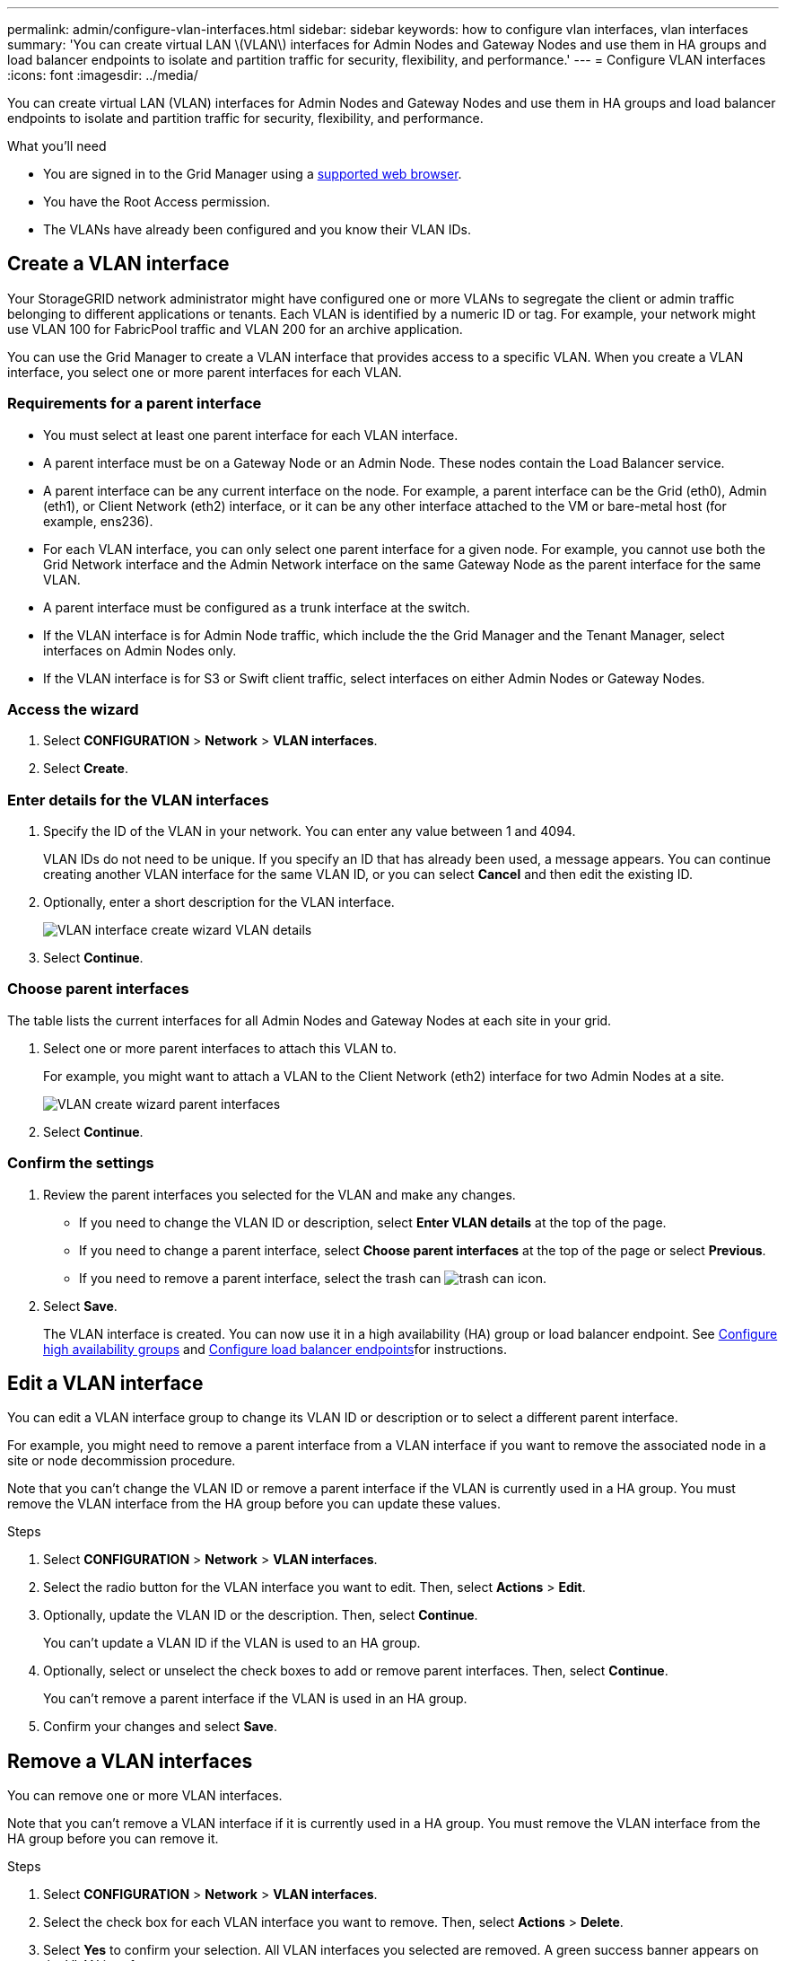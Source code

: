 ---
permalink: admin/configure-vlan-interfaces.html
sidebar: sidebar
keywords: how to configure vlan interfaces, vlan interfaces
summary: 'You can create virtual LAN \(VLAN\) interfaces for Admin Nodes and Gateway Nodes and use them in HA groups and load balancer endpoints to isolate and partition traffic for security, flexibility, and performance.'
---
= Configure VLAN interfaces
:icons: font
:imagesdir: ../media/

[.lead]
You can create virtual LAN (VLAN) interfaces for Admin Nodes and Gateway Nodes and use them in HA groups and load balancer endpoints to isolate and partition traffic for security, flexibility, and performance.

.What you'll need

* You are signed in to the Grid Manager using a xref:../admin/web-browser-requirements.adoc[supported web browser].
* You have the Root Access permission.
* The VLANs have already been configured and you know their VLAN IDs.

== Create a VLAN interface

Your StorageGRID network administrator might have configured one or more VLANs to segregate the client or admin traffic belonging to different applications or tenants. Each VLAN is identified by a numeric ID or tag. For example, your network might use VLAN 100 for FabricPool traffic and VLAN 200 for an archive application. 

You can use the Grid Manager to create a VLAN interface that provides access to a specific VLAN. When you create a VLAN interface, you select one or more parent interfaces for each VLAN.

=== Requirements for a parent interface

* You must select at least one parent interface for each VLAN interface.

* A parent interface must be on a Gateway Node or an Admin Node. These nodes contain the Load Balancer service.

* A parent interface can be any current interface on the node. For example, a parent interface can be the Grid (eth0), Admin (eth1), or Client Network (eth2) interface, or it can be any other interface attached to the VM or bare-metal host (for example, ens236).

* For each VLAN interface, you can only select one parent interface for a given node. For example, you cannot use both the Grid Network interface and the Admin Network interface on the same Gateway Node as the parent interface for the same VLAN.

* A parent interface must be configured as a trunk interface at the switch.

* If the VLAN interface is for Admin Node traffic, which include the the Grid Manager and the Tenant Manager, select interfaces on Admin Nodes only.

* If the VLAN interface is for S3 or Swift client traffic, select interfaces on either Admin Nodes or Gateway Nodes.

=== Access the wizard

. Select *CONFIGURATION* > *Network* > *VLAN interfaces*.

. Select *Create*.


=== Enter details for the VLAN interfaces

. Specify the ID of the VLAN in your network. You can enter any value between 1 and 4094.
+
VLAN IDs do not need to be unique. If you specify an ID that has already been used, a message appears. You can continue creating another VLAN interface for the same VLAN ID, or you can select *Cancel* and then edit the existing ID.

. Optionally, enter a short description for the VLAN interface.
+
image::../media/vlan-details.png[VLAN interface create wizard VLAN details]

. Select *Continue*.

=== Choose parent interfaces
The table lists the current interfaces for all Admin Nodes and Gateway Nodes at each site in your grid.  

. Select one or more parent interfaces to attach this VLAN to.
+
For example, you might want to attach a VLAN to the Client Network (eth2) interface for two Admin Nodes at a site.  
+
image::../media/vlan-create-parent-interfaces.png[VLAN create wizard parent interfaces]

+


. Select *Continue*.

=== Confirm the settings

. Review the parent interfaces you selected for the VLAN and make any changes.

* If you need to change the VLAN ID or description, select *Enter VLAN details* at the top of the page.

* If you need to change a parent interface, select *Choose parent interfaces* at the top of the page or select *Previous*.

* If you need to remove a parent interface, select the trash can image:../media/icon-trash-can.png[trash can icon].

. Select *Save*.
+
The VLAN interface is created. You can now use it in a high availability (HA) group or load balancer endpoint. See xref:configure-high-availability-group.adoc[Configure high availability groups] and xref:configuring-load-balancer-endpoints.adoc[Configure load balancer endpoints]for instructions.

== Edit a VLAN interface

You can edit a VLAN interface group to change its VLAN ID or description or to select a different parent interface.

For example, you might need to remove a parent interface from a VLAN interface if you want to remove the associated node in a site or node decommission procedure.

Note that you can't change the VLAN ID or remove a parent interface if the VLAN is currently used in a HA group. You must remove the VLAN interface from the HA group before you can update these values.

.Steps

. Select *CONFIGURATION* > *Network* > *VLAN interfaces*.

. Select the radio button for the VLAN interface you want to edit. Then, select *Actions* > *Edit*.

. Optionally, update the VLAN ID or the description. Then, select *Continue*.
+
You can't update a VLAN ID if the VLAN is used to an HA group.

. Optionally, select or unselect the check boxes to add or remove parent interfaces. Then, select *Continue*.
+
You can't remove a parent interface if the VLAN is used in an HA group.

. Confirm your changes and select *Save*.

==  Remove a VLAN interfaces

You can remove one or more VLAN interfaces.

Note that you can't remove a VLAN interface if it is currently used in a HA group. You must remove the VLAN interface from the HA group before you can remove it.

.Steps

. Select *CONFIGURATION* > *Network* > *VLAN interfaces*.

. Select the check box for each VLAN interface you want to remove. Then, select *Actions* > *Delete*.

. Select *Yes* to confirm your selection. All VLAN interfaces you selected are removed. A green success banner appears on the VLAN interfaces page.
